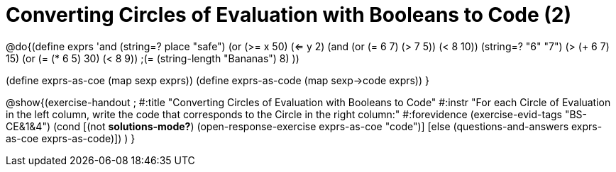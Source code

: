 = Converting Circles of Evaluation with Booleans to Code (2)

@do{(define exprs '((and (string=? place "safe") 
                      (or (>= x 50) (<= y 2)))
                 (and (or (= 6 7) (> 7 5)) (< 8 10))
                 (string=? "6" "7")
                 (> (+ 6 7) 15)
                 (or (= (* 6 5) 30) (< 8 9)) 
                 ;(= (string-length "Bananas") 8) 
                 ))

(define exprs-as-coe (map sexp exprs))
(define exprs-as-code (map sexp->code exprs))
}

@show{(exercise-handout 
;  #:title "Converting Circles of Evaluation with Booleans to Code"
  #:instr "For each Circle of Evaluation in the left column, write the code that corresponds to the Circle in the right column:"
  #:forevidence (exercise-evid-tags "BS-CE&1&4")
  (cond [(not *solutions-mode?*)
  (open-response-exercise exprs-as-coe "code")]
  [else
 (questions-and-answers exprs-as-coe exprs-as-code)])
  )
  }
